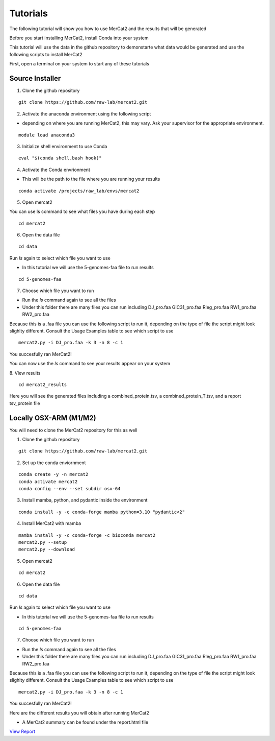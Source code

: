 Tutorials
================================================

The following tutorial will show you how to use MerCat2 and the results that will be generated

Before you start installing MerCat2, install Conda into your system 

This tutorial will use the data in the github repository to demonstarte what data would be generated and use the following scripts to install MerCat2 

First, open a terminal on your system to start any of these tutorials 


Source Installer 
~~~~~~~~~~~~~~~~~~~~~~~~~~~~~~


1. Clone the github repository 

::

   git clone https://github.com/raw-lab/mercat2.git

::

2. Activate the anaconda environment using the following script 


- depending on where you are running MerCat2, this may vary. Ask your supervisor for the appropriate environment.
::

   module load anaconda3

::

3. Initialize shell environment to use Conda

::

   eval "$(conda shell.bash hook)"

::

4. Activate the Conda envrionment 


- This will be the path to the file where you are running your results 
::

   conda activate /projects/raw_lab/envs/mercat2

::

5. Open mercat2 

You can use ls command to see what files you have during each step 



::

   cd mercat2 

::


 

6. Open the data file

::

   cd data 

::



Run `ls` again to select which file you want to use 


- In this tutorial we will use the 5-genomes-faa file to run results 


::

   cd 5-genomes-faa

::

7. Choose which file you want to run 


- Run the `ls` command again to see all the files 



- Under this folder there are many files you can run including DJ_pro.faa  GIC31_pro.faa  Rleg_pro.faa  RW1_pro.faa  RW2_pro.faa


Because this is a .faa file you can use the following script to run it, depending on the type of file the script might look slighlty different. 
Consult the Usage Examples table to see which script to use 

::

   mercat2.py -i DJ_pro.faa -k 3 -n 8 -c 1

::

You succesfully ran MerCat2!

You can now use the `ls` command to see your results appear on your system 

8. View results 
::

   cd mercat2_results

::



Here you will see the generated files including a combined_protein.tsv, a combined_protein_T.tsv, and a report  tsv_protein file 



Locally OSX-ARM (M1/M2) 
~~~~~~~~~~~~~~~~~~~~~~~~~~~~~~

You will need to clone the MerCat2 repository for this as well 

1. Clone the github repository 

::

   git clone https://github.com/raw-lab/mercat2.git

::

2. Set up the conda enviornment 

::

   conda create -y -n mercat2 
   conda activate mercat2 
   conda config --env --set subdir osx-64

::

3. Install mamba, python, and pydantic inside the environment


::

   conda install -y -c conda-forge mamba python=3.10 "pydantic<2"

::

4. Install MerCat2 with mamba 


::

   mamba install -y -c conda-forge -c bioconda mercat2
   mercat2.py --setup 
   mercat2.py --download

::



5. Open mercat2

::

   cd mercat2

::



6. Open the data file 

::

   cd data 

::


Run `ls` again to select which file you want to use 


- In this tutorial we will use the 5-genomes-faa file to run results 


::

   cd 5-genomes-faa

::

7. Choose which file you want to run 


- Run the `ls` command again to see all the files 



- Under this folder there are many files you can run including DJ_pro.faa  GIC31_pro.faa  Rleg_pro.faa  RW1_pro.faa  RW2_pro.faa


Because this is a .faa file you can use the following script to run it, depending on the type of file the script might look slighlty different. 
Consult the Usage Examples table to see which script to use 

::

   mercat2.py -i DJ_pro.faa -k 3 -n 8 -c 1

::

You succesfully ran MerCat2!

Here are the different results you will obtain after running MerCat2

- A MerCat2 summary can be found under the report.html file 


`View Report </Users/ivy/Desktop/readthedocs/build/html/results_22-06-03_prodigal_5-genomes/plots/report.html>`__ 



